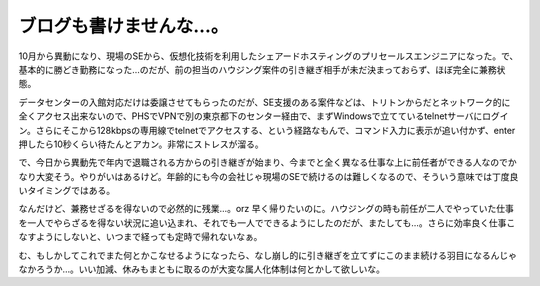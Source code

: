 ブログも書けませんな…。
========================

10月から異動になり、現場のSEから、仮想化技術を利用したシェアードホスティングのプリセールスエンジニアになった。で、基本的に勝どき勤務になった…のだが、前の担当のハウジング案件の引き継ぎ相手が未だ決まっておらず、ほぼ完全に兼務状態。

データセンターの入館対応だけは委譲させてもらったのだが、SE支援のある案件などは、トリトンからだとネットワーク的に全くアクセス出来ないので、PHSでVPNで別の東京都下のセンター経由で、まずWindowsで立てているtelnetサーバにログイン。さらにそこから128kbpsの専用線でtelnetでアクセスする、という経路なもんで、コマンド入力に表示が追い付かず、enter押したら10秒くらい待たんとアカン。非常にストレスが溜る。

で、今日から異動先で年内で退職される方からの引き継ぎが始まり、今までと全く異なる仕事な上に前任者ができる人なのでかなり大変そう。やりがいはあるけど。年齢的にも今の会社じゃ現場のSEで続けるのは難しくなるので、そういう意味では丁度良いタイミングではある。

なんだけど、兼務せざるを得ないので必然的に残業…。orz 早く帰りたいのに。ハウジングの時も前任が二人でやっていた仕事を一人でやらざるを得ない状況に追い込まれ、それでも一人でできるようにしたのだが、またしても…。さらに効率良く仕事こなすようにしないと、いつまで経っても定時で帰れないなぁ。

む、もしかしてこれでまた何とかこなせるようになったら、なし崩し的に引き継ぎを立てずにこのまま続ける羽目になるんじゃなかろうか…。いい加減、休みもまともに取るのが大変な属人化体制は何とかして欲しいな。






.. author:: default
.. categories:: work
.. tags::
.. comments::
